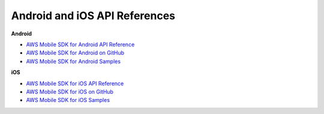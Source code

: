 .. Copyright 2010-2018 Amazon.com, Inc. or its affiliates. All Rights Reserved.

   This work is licensed under a Creative Commons Attribution-NonCommercial-ShareAlike 4.0
   International License (the "License"). You may not use this file except in compliance with the
   License. A copy of the License is located at http://creativecommons.org/licenses/by-nc-sa/4.0/.

   This file is distributed on an "AS IS" BASIS, WITHOUT WARRANTIES OR CONDITIONS OF ANY KIND,
   either express or implied. See the License for the specific language governing permissions and
   limitations under the License.

.. _reference-api-refs:

##############################
Android and iOS API References
##############################


.. meta::
   :description: Links to AWS Mobile SDK API references, downloads and samples.


**Android**

* `AWS Mobile SDK for Android API Reference <http://docs.aws.amazon.com/AWSAndroidSDK/latest/javadoc/>`__
* `AWS Mobile SDK for Android on GitHub <https://github.com/aws/aws-sdk-android>`__
* `AWS Mobile SDK for Android Samples <https://github.com/awslabs/aws-sdk-android-samples>`__


**iOS**

* `AWS Mobile SDK for iOS API Reference <http://docs.aws.amazon.com/AWSiOSSDK/latest/>`__
* `AWS Mobile SDK for iOS on GitHub <https://github.com/aws/aws-sdk-ios>`__
* `AWS Mobile SDK for iOS Samples <https://github.com/awslabs/aws-sdk-ios-samples>`__


